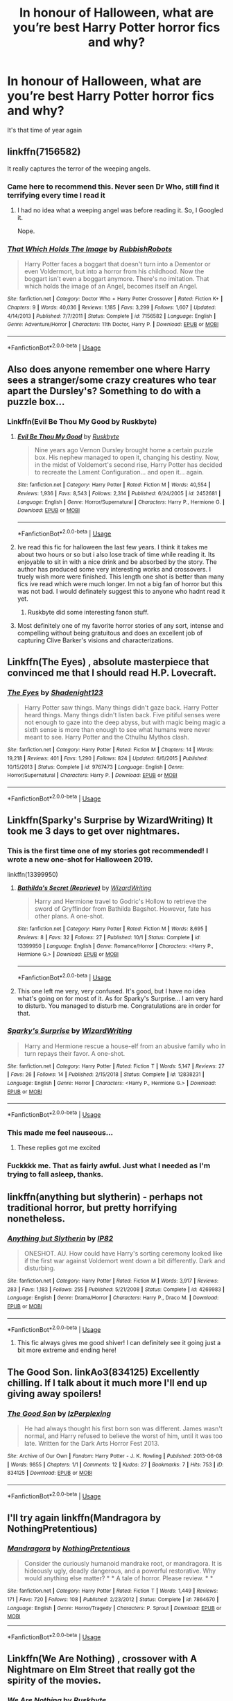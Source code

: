 #+TITLE: In honour of Halloween, what are you’re best Harry Potter horror fics and why?

* In honour of Halloween, what are you’re best Harry Potter horror fics and why?
:PROPERTIES:
:Author: jaddisin10
:Score: 43
:DateUnix: 1572454227.0
:DateShort: 2019-Oct-30
:FlairText: Discussion
:END:
It's that time of year again


** linkffn(7156582)

It really captures the terror of the weeping angels.
:PROPERTIES:
:Author: solidariteten
:Score: 15
:DateUnix: 1572465890.0
:DateShort: 2019-Oct-30
:END:

*** Came here to recommend this. Never seen Dr Who, still find it terrifying every time I read it
:PROPERTIES:
:Author: bgottfried91
:Score: 5
:DateUnix: 1572485041.0
:DateShort: 2019-Oct-31
:END:

**** I had no idea what a weeping angel was before reading it. So, I Googled it.

Nope.
:PROPERTIES:
:Author: jjgoto
:Score: 2
:DateUnix: 1572498170.0
:DateShort: 2019-Oct-31
:END:


*** [[https://www.fanfiction.net/s/7156582/1/][*/That Which Holds The Image/*]] by [[https://www.fanfiction.net/u/1981006/RubbishRobots][/RubbishRobots/]]

#+begin_quote
  Harry Potter faces a boggart that doesn't turn into a Dementor or even Voldermort, but into a horror from his childhood. Now the boggart isn't even a boggart anymore. There's no imitation. That which holds the image of an Angel, becomes itself an Angel.
#+end_quote

^{/Site/:} ^{fanfiction.net} ^{*|*} ^{/Category/:} ^{Doctor} ^{Who} ^{+} ^{Harry} ^{Potter} ^{Crossover} ^{*|*} ^{/Rated/:} ^{Fiction} ^{K+} ^{*|*} ^{/Chapters/:} ^{9} ^{*|*} ^{/Words/:} ^{40,036} ^{*|*} ^{/Reviews/:} ^{1,185} ^{*|*} ^{/Favs/:} ^{3,299} ^{*|*} ^{/Follows/:} ^{1,607} ^{*|*} ^{/Updated/:} ^{4/14/2013} ^{*|*} ^{/Published/:} ^{7/7/2011} ^{*|*} ^{/Status/:} ^{Complete} ^{*|*} ^{/id/:} ^{7156582} ^{*|*} ^{/Language/:} ^{English} ^{*|*} ^{/Genre/:} ^{Adventure/Horror} ^{*|*} ^{/Characters/:} ^{11th} ^{Doctor,} ^{Harry} ^{P.} ^{*|*} ^{/Download/:} ^{[[http://www.ff2ebook.com/old/ffn-bot/index.php?id=7156582&source=ff&filetype=epub][EPUB]]} ^{or} ^{[[http://www.ff2ebook.com/old/ffn-bot/index.php?id=7156582&source=ff&filetype=mobi][MOBI]]}

--------------

*FanfictionBot*^{2.0.0-beta} | [[https://github.com/tusing/reddit-ffn-bot/wiki/Usage][Usage]]
:PROPERTIES:
:Author: FanfictionBot
:Score: 3
:DateUnix: 1572465907.0
:DateShort: 2019-Oct-30
:END:


** Also does anyone remember one where Harry sees a stranger/some crazy creatures who tear apart the Dursley's? Something to do with a puzzle box...
:PROPERTIES:
:Author: jaddisin10
:Score: 11
:DateUnix: 1572457326.0
:DateShort: 2019-Oct-30
:END:

*** Linkffn(Evil Be Thou My Good by Ruskbyte)
:PROPERTIES:
:Author: RoboticWizardLizard
:Score: 16
:DateUnix: 1572457467.0
:DateShort: 2019-Oct-30
:END:

**** [[https://www.fanfiction.net/s/2452681/1/][*/Evil Be Thou My Good/*]] by [[https://www.fanfiction.net/u/226550/Ruskbyte][/Ruskbyte/]]

#+begin_quote
  Nine years ago Vernon Dursley brought home a certain puzzle box. His nephew managed to open it, changing his destiny. Now, in the midst of Voldemort's second rise, Harry Potter has decided to recreate the Lament Configuration... and open it... again.
#+end_quote

^{/Site/:} ^{fanfiction.net} ^{*|*} ^{/Category/:} ^{Harry} ^{Potter} ^{*|*} ^{/Rated/:} ^{Fiction} ^{M} ^{*|*} ^{/Words/:} ^{40,554} ^{*|*} ^{/Reviews/:} ^{1,936} ^{*|*} ^{/Favs/:} ^{8,543} ^{*|*} ^{/Follows/:} ^{2,314} ^{*|*} ^{/Published/:} ^{6/24/2005} ^{*|*} ^{/id/:} ^{2452681} ^{*|*} ^{/Language/:} ^{English} ^{*|*} ^{/Genre/:} ^{Horror/Supernatural} ^{*|*} ^{/Characters/:} ^{Harry} ^{P.,} ^{Hermione} ^{G.} ^{*|*} ^{/Download/:} ^{[[http://www.ff2ebook.com/old/ffn-bot/index.php?id=2452681&source=ff&filetype=epub][EPUB]]} ^{or} ^{[[http://www.ff2ebook.com/old/ffn-bot/index.php?id=2452681&source=ff&filetype=mobi][MOBI]]}

--------------

*FanfictionBot*^{2.0.0-beta} | [[https://github.com/tusing/reddit-ffn-bot/wiki/Usage][Usage]]
:PROPERTIES:
:Author: FanfictionBot
:Score: 11
:DateUnix: 1572457480.0
:DateShort: 2019-Oct-30
:END:


**** Ive read this fic for halloween the last few years. I think it takes me about two hours or so but i also lose track of time while reading it. Its enjoyable to sit in with a nice drink and be absorbed by the story. The author has produced some very interesting works and crossovers. I truely wish more were finished. This length one shot is better than many fics ive read which were much longer. Im not a big fan of horror but this was not bad. I would definately suggest this to anyone who hadnt read it yet.
:PROPERTIES:
:Author: vash3g
:Score: 3
:DateUnix: 1572479474.0
:DateShort: 2019-Oct-31
:END:

***** Ruskbyte did some interesting fanon stuff.
:PROPERTIES:
:Score: 3
:DateUnix: 1572498320.0
:DateShort: 2019-Oct-31
:END:


**** Most definitely one of my favorite horror stories of any sort, intense and compelling without being gratuitous and does an excellent job of capturing Clive Barker's visions and characterizations.
:PROPERTIES:
:Author: Zarohk
:Score: 2
:DateUnix: 1572533110.0
:DateShort: 2019-Oct-31
:END:


** Linkffn(The Eyes) , absolute masterpiece that convinced me that I should read H.P. Lovecraft.
:PROPERTIES:
:Author: Le_Mug
:Score: 12
:DateUnix: 1572463549.0
:DateShort: 2019-Oct-30
:END:

*** [[https://www.fanfiction.net/s/9767473/1/][*/The Eyes/*]] by [[https://www.fanfiction.net/u/3864170/Shadenight123][/Shadenight123/]]

#+begin_quote
  Harry Potter saw things. Many things didn't gaze back. Harry Potter heard things. Many things didn't listen back. Five pitiful senses were not enough to gaze into the deep abyss, but with magic being magic a sixth sense is more than enough to see what humans were never meant to see. Harry Potter and the Cthulhu Mythos clash.
#+end_quote

^{/Site/:} ^{fanfiction.net} ^{*|*} ^{/Category/:} ^{Harry} ^{Potter} ^{*|*} ^{/Rated/:} ^{Fiction} ^{M} ^{*|*} ^{/Chapters/:} ^{14} ^{*|*} ^{/Words/:} ^{19,218} ^{*|*} ^{/Reviews/:} ^{401} ^{*|*} ^{/Favs/:} ^{1,290} ^{*|*} ^{/Follows/:} ^{824} ^{*|*} ^{/Updated/:} ^{6/6/2015} ^{*|*} ^{/Published/:} ^{10/15/2013} ^{*|*} ^{/Status/:} ^{Complete} ^{*|*} ^{/id/:} ^{9767473} ^{*|*} ^{/Language/:} ^{English} ^{*|*} ^{/Genre/:} ^{Horror/Supernatural} ^{*|*} ^{/Characters/:} ^{Harry} ^{P.} ^{*|*} ^{/Download/:} ^{[[http://www.ff2ebook.com/old/ffn-bot/index.php?id=9767473&source=ff&filetype=epub][EPUB]]} ^{or} ^{[[http://www.ff2ebook.com/old/ffn-bot/index.php?id=9767473&source=ff&filetype=mobi][MOBI]]}

--------------

*FanfictionBot*^{2.0.0-beta} | [[https://github.com/tusing/reddit-ffn-bot/wiki/Usage][Usage]]
:PROPERTIES:
:Author: FanfictionBot
:Score: 7
:DateUnix: 1572463569.0
:DateShort: 2019-Oct-30
:END:


** Linkffn(Sparky's Surprise by WizardWriting) It took me 3 days to get over nightmares.
:PROPERTIES:
:Author: kprasad13
:Score: 7
:DateUnix: 1572457108.0
:DateShort: 2019-Oct-30
:END:

*** This is the first time one of my stories got recommended! I wrote a new one-shot for Halloween 2019.

linkffn(13399950)
:PROPERTIES:
:Author: emong757
:Score: 7
:DateUnix: 1572464763.0
:DateShort: 2019-Oct-30
:END:

**** [[https://www.fanfiction.net/s/13399950/1/][*/Bathilda's Secret (Reprieve)/*]] by [[https://www.fanfiction.net/u/6956114/WizardWriting][/WizardWriting/]]

#+begin_quote
  Harry and Hermione travel to Godric's Hollow to retrieve the sword of Gryffindor from Bathilda Bagshot. However, fate has other plans. A one-shot.
#+end_quote

^{/Site/:} ^{fanfiction.net} ^{*|*} ^{/Category/:} ^{Harry} ^{Potter} ^{*|*} ^{/Rated/:} ^{Fiction} ^{M} ^{*|*} ^{/Words/:} ^{8,695} ^{*|*} ^{/Reviews/:} ^{8} ^{*|*} ^{/Favs/:} ^{32} ^{*|*} ^{/Follows/:} ^{27} ^{*|*} ^{/Published/:} ^{10/1} ^{*|*} ^{/Status/:} ^{Complete} ^{*|*} ^{/id/:} ^{13399950} ^{*|*} ^{/Language/:} ^{English} ^{*|*} ^{/Genre/:} ^{Romance/Horror} ^{*|*} ^{/Characters/:} ^{<Harry} ^{P.,} ^{Hermione} ^{G.>} ^{*|*} ^{/Download/:} ^{[[http://www.ff2ebook.com/old/ffn-bot/index.php?id=13399950&source=ff&filetype=epub][EPUB]]} ^{or} ^{[[http://www.ff2ebook.com/old/ffn-bot/index.php?id=13399950&source=ff&filetype=mobi][MOBI]]}

--------------

*FanfictionBot*^{2.0.0-beta} | [[https://github.com/tusing/reddit-ffn-bot/wiki/Usage][Usage]]
:PROPERTIES:
:Author: FanfictionBot
:Score: 2
:DateUnix: 1572464770.0
:DateShort: 2019-Oct-30
:END:


**** This one left me very, very confused. It's good, but I have no idea what's going on for most of it. As for Sparky's Surprise... I am very hard to disturb. You managed to disturb me. Congratulations are in order for that.
:PROPERTIES:
:Author: ShredofInsanity
:Score: 2
:DateUnix: 1572494284.0
:DateShort: 2019-Oct-31
:END:


*** [[https://www.fanfiction.net/s/12838231/1/][*/Sparky's Surprise/*]] by [[https://www.fanfiction.net/u/6956114/WizardWriting][/WizardWriting/]]

#+begin_quote
  Harry and Hermione rescue a house-elf from an abusive family who in turn repays their favor. A one-shot.
#+end_quote

^{/Site/:} ^{fanfiction.net} ^{*|*} ^{/Category/:} ^{Harry} ^{Potter} ^{*|*} ^{/Rated/:} ^{Fiction} ^{T} ^{*|*} ^{/Words/:} ^{5,147} ^{*|*} ^{/Reviews/:} ^{27} ^{*|*} ^{/Favs/:} ^{26} ^{*|*} ^{/Follows/:} ^{14} ^{*|*} ^{/Published/:} ^{2/15/2018} ^{*|*} ^{/Status/:} ^{Complete} ^{*|*} ^{/id/:} ^{12838231} ^{*|*} ^{/Language/:} ^{English} ^{*|*} ^{/Genre/:} ^{Horror} ^{*|*} ^{/Characters/:} ^{<Harry} ^{P.,} ^{Hermione} ^{G.>} ^{*|*} ^{/Download/:} ^{[[http://www.ff2ebook.com/old/ffn-bot/index.php?id=12838231&source=ff&filetype=epub][EPUB]]} ^{or} ^{[[http://www.ff2ebook.com/old/ffn-bot/index.php?id=12838231&source=ff&filetype=mobi][MOBI]]}

--------------

*FanfictionBot*^{2.0.0-beta} | [[https://github.com/tusing/reddit-ffn-bot/wiki/Usage][Usage]]
:PROPERTIES:
:Author: FanfictionBot
:Score: 5
:DateUnix: 1572457139.0
:DateShort: 2019-Oct-30
:END:


*** This made me feel nauseous...
:PROPERTIES:
:Author: ShredofInsanity
:Score: 3
:DateUnix: 1572460121.0
:DateShort: 2019-Oct-30
:END:

**** These replies got me excited
:PROPERTIES:
:Author: octoberriddle
:Score: 7
:DateUnix: 1572461792.0
:DateShort: 2019-Oct-30
:END:


*** Fuckkkk me. That as fairly awful. Just what I needed as I'm trying to fall asleep, thanks.
:PROPERTIES:
:Author: jaddisin10
:Score: 2
:DateUnix: 1572457883.0
:DateShort: 2019-Oct-30
:END:


** linkffn(anything but slytherin) - perhaps not traditional horror, but pretty horrifying nonetheless.
:PROPERTIES:
:Author: Asviloka
:Score: 6
:DateUnix: 1572468921.0
:DateShort: 2019-Oct-31
:END:

*** [[https://www.fanfiction.net/s/4269983/1/][*/Anything but Slytherin/*]] by [[https://www.fanfiction.net/u/888655/IP82][/IP82/]]

#+begin_quote
  ONESHOT. AU. How could have Harry's sorting ceremony looked like if the first war against Voldemort went down a bit differently. Dark and disturbing.
#+end_quote

^{/Site/:} ^{fanfiction.net} ^{*|*} ^{/Category/:} ^{Harry} ^{Potter} ^{*|*} ^{/Rated/:} ^{Fiction} ^{M} ^{*|*} ^{/Words/:} ^{3,917} ^{*|*} ^{/Reviews/:} ^{283} ^{*|*} ^{/Favs/:} ^{1,183} ^{*|*} ^{/Follows/:} ^{255} ^{*|*} ^{/Published/:} ^{5/21/2008} ^{*|*} ^{/Status/:} ^{Complete} ^{*|*} ^{/id/:} ^{4269983} ^{*|*} ^{/Language/:} ^{English} ^{*|*} ^{/Genre/:} ^{Drama/Horror} ^{*|*} ^{/Characters/:} ^{Harry} ^{P.,} ^{Draco} ^{M.} ^{*|*} ^{/Download/:} ^{[[http://www.ff2ebook.com/old/ffn-bot/index.php?id=4269983&source=ff&filetype=epub][EPUB]]} ^{or} ^{[[http://www.ff2ebook.com/old/ffn-bot/index.php?id=4269983&source=ff&filetype=mobi][MOBI]]}

--------------

*FanfictionBot*^{2.0.0-beta} | [[https://github.com/tusing/reddit-ffn-bot/wiki/Usage][Usage]]
:PROPERTIES:
:Author: FanfictionBot
:Score: 3
:DateUnix: 1572468939.0
:DateShort: 2019-Oct-31
:END:

**** This fic always gives me good shiver! I can definitely see it going just a bit more extreme and ending here!
:PROPERTIES:
:Author: Jynifer
:Score: 2
:DateUnix: 1572496765.0
:DateShort: 2019-Oct-31
:END:


** The Good Son. linkAo3(834125) Excellently chilling. If I talk about it much more I'll end up giving away spoilers!
:PROPERTIES:
:Author: TheKorpsmanofKrieg
:Score: 5
:DateUnix: 1572482081.0
:DateShort: 2019-Oct-31
:END:

*** [[https://archiveofourown.org/works/834125][*/The Good Son/*]] by [[https://www.archiveofourown.org/users/IzPerplexing/pseuds/IzPerplexing][/IzPerplexing/]]

#+begin_quote
  He had always thought his first born son was different. James wasn't normal, and Harry refused to believe the worst of him, until it was too late. Written for the Dark Arts Horror Fest 2013.
#+end_quote

^{/Site/:} ^{Archive} ^{of} ^{Our} ^{Own} ^{*|*} ^{/Fandom/:} ^{Harry} ^{Potter} ^{-} ^{J.} ^{K.} ^{Rowling} ^{*|*} ^{/Published/:} ^{2013-06-08} ^{*|*} ^{/Words/:} ^{9855} ^{*|*} ^{/Chapters/:} ^{1/1} ^{*|*} ^{/Comments/:} ^{12} ^{*|*} ^{/Kudos/:} ^{27} ^{*|*} ^{/Bookmarks/:} ^{7} ^{*|*} ^{/Hits/:} ^{753} ^{*|*} ^{/ID/:} ^{834125} ^{*|*} ^{/Download/:} ^{[[https://archiveofourown.org/downloads/834125/The%20Good%20Son.epub?updated_at=1387486915][EPUB]]} ^{or} ^{[[https://archiveofourown.org/downloads/834125/The%20Good%20Son.mobi?updated_at=1387486915][MOBI]]}

--------------

*FanfictionBot*^{2.0.0-beta} | [[https://github.com/tusing/reddit-ffn-bot/wiki/Usage][Usage]]
:PROPERTIES:
:Author: FanfictionBot
:Score: 1
:DateUnix: 1572482100.0
:DateShort: 2019-Oct-31
:END:


** I'll try again linkffn(Mandragora by NothingPretentious)
:PROPERTIES:
:Author: jacdot
:Score: 6
:DateUnix: 1572519187.0
:DateShort: 2019-Oct-31
:END:

*** [[https://www.fanfiction.net/s/7864670/1/][*/Mandragora/*]] by [[https://www.fanfiction.net/u/2713680/NothingPretentious][/NothingPretentious/]]

#+begin_quote
  Consider the curiously humanoid mandrake root, or mandragora. It is hideously ugly, deadly dangerous, and a powerful restorative. Why would anything else matter? * * A tale of horror. Please review. * *
#+end_quote

^{/Site/:} ^{fanfiction.net} ^{*|*} ^{/Category/:} ^{Harry} ^{Potter} ^{*|*} ^{/Rated/:} ^{Fiction} ^{T} ^{*|*} ^{/Words/:} ^{1,449} ^{*|*} ^{/Reviews/:} ^{171} ^{*|*} ^{/Favs/:} ^{720} ^{*|*} ^{/Follows/:} ^{108} ^{*|*} ^{/Published/:} ^{2/23/2012} ^{*|*} ^{/Status/:} ^{Complete} ^{*|*} ^{/id/:} ^{7864670} ^{*|*} ^{/Language/:} ^{English} ^{*|*} ^{/Genre/:} ^{Horror/Tragedy} ^{*|*} ^{/Characters/:} ^{P.} ^{Sprout} ^{*|*} ^{/Download/:} ^{[[http://www.ff2ebook.com/old/ffn-bot/index.php?id=7864670&source=ff&filetype=epub][EPUB]]} ^{or} ^{[[http://www.ff2ebook.com/old/ffn-bot/index.php?id=7864670&source=ff&filetype=mobi][MOBI]]}

--------------

*FanfictionBot*^{2.0.0-beta} | [[https://github.com/tusing/reddit-ffn-bot/wiki/Usage][Usage]]
:PROPERTIES:
:Author: FanfictionBot
:Score: 1
:DateUnix: 1572519198.0
:DateShort: 2019-Oct-31
:END:


** Linkffn(We Are Nothing) , crossover with A Nightmare on Elm Street that really got the spirity of the movies.
:PROPERTIES:
:Author: Le_Mug
:Score: 5
:DateUnix: 1572463080.0
:DateShort: 2019-Oct-30
:END:

*** [[https://www.fanfiction.net/s/6868583/1/][*/We Are Nothing/*]] by [[https://www.fanfiction.net/u/226550/Ruskbyte][/Ruskbyte/]]

#+begin_quote
  Snape's Occlumency lessons have shattered the last defences of Harry's mind. Now, completely unprotected, his dreams have become home to a nightmare other than Voldemort. A nightmare that has taken on a life of its own.
#+end_quote

^{/Site/:} ^{fanfiction.net} ^{*|*} ^{/Category/:} ^{Harry} ^{Potter} ^{+} ^{A} ^{Nightmare} ^{on} ^{Elm} ^{Street} ^{Crossover} ^{*|*} ^{/Rated/:} ^{Fiction} ^{M} ^{*|*} ^{/Chapters/:} ^{10} ^{*|*} ^{/Words/:} ^{72,706} ^{*|*} ^{/Reviews/:} ^{457} ^{*|*} ^{/Favs/:} ^{1,049} ^{*|*} ^{/Follows/:} ^{805} ^{*|*} ^{/Updated/:} ^{6/5/2011} ^{*|*} ^{/Published/:} ^{4/2/2011} ^{*|*} ^{/id/:} ^{6868583} ^{*|*} ^{/Language/:} ^{English} ^{*|*} ^{/Genre/:} ^{Horror/Supernatural} ^{*|*} ^{/Characters/:} ^{Harry} ^{P.} ^{*|*} ^{/Download/:} ^{[[http://www.ff2ebook.com/old/ffn-bot/index.php?id=6868583&source=ff&filetype=epub][EPUB]]} ^{or} ^{[[http://www.ff2ebook.com/old/ffn-bot/index.php?id=6868583&source=ff&filetype=mobi][MOBI]]}

--------------

*FanfictionBot*^{2.0.0-beta} | [[https://github.com/tusing/reddit-ffn-bot/wiki/Usage][Usage]]
:PROPERTIES:
:Author: FanfictionBot
:Score: 2
:DateUnix: 1572463094.0
:DateShort: 2019-Oct-30
:END:


*** And it was just getting tantalizing...
:PROPERTIES:
:Author: vash3g
:Score: 1
:DateUnix: 1572479520.0
:DateShort: 2019-Oct-31
:END:


*** Ruskbyte was such a great fic writer...
:PROPERTIES:
:Score: 1
:DateUnix: 1572498260.0
:DateShort: 2019-Oct-31
:END:


** A lot of people like this one, myself included ( thank you all the people who recommended it in other posts so I got to know about it - linkffn (Mandragora by NothingPretentious) I also love three fics by TheDivineComedian - a dementor fic linkao3(How to be happy by TheDivineComedian) as well as a really gruesome capture fic linkao3(Not by Force by TheDivineComedian) and the chilling masterpiece of linkffn(Blackpool by TheDivineComedian) I also want to mention linkao3(dead things by EclipseWing) which is the only Dark Harry fic I really find credible. Also linkffn(Wither by Concept101) which is a Harry/Ginny horror.
:PROPERTIES:
:Author: jacdot
:Score: 4
:DateUnix: 1572515111.0
:DateShort: 2019-Oct-31
:END:

*** [[https://archiveofourown.org/works/11172114][*/How to be happy/*]] by [[https://www.archiveofourown.org/users/TheDivineComedian/pseuds/TheDivineComedian/users/Imgeniush/pseuds/Imgeniush][/TheDivineComedianImgeniush/]]

#+begin_quote
  The Patronus charm requires a happy memory. Harry Potter doesn't have many, and the Dementors get Sirius, after all.But the story is far from over.
#+end_quote

^{/Site/:} ^{Archive} ^{of} ^{Our} ^{Own} ^{*|*} ^{/Fandom/:} ^{Harry} ^{Potter} ^{-} ^{J.} ^{K.} ^{Rowling} ^{*|*} ^{/Published/:} ^{2017-06-11} ^{*|*} ^{/Words/:} ^{6044} ^{*|*} ^{/Chapters/:} ^{1/1} ^{*|*} ^{/Comments/:} ^{61} ^{*|*} ^{/Kudos/:} ^{289} ^{*|*} ^{/Bookmarks/:} ^{41} ^{*|*} ^{/Hits/:} ^{2730} ^{*|*} ^{/ID/:} ^{11172114} ^{*|*} ^{/Download/:} ^{[[https://archiveofourown.org/downloads/11172114/How%20to%20be%20happy.epub?updated_at=1544349648][EPUB]]} ^{or} ^{[[https://archiveofourown.org/downloads/11172114/How%20to%20be%20happy.mobi?updated_at=1544349648][MOBI]]}

--------------

[[https://www.fanfiction.net/s/12948481/1/][*/Blackpool/*]] by [[https://www.fanfiction.net/u/45537/The-Divine-Comedian][/The Divine Comedian/]]

#+begin_quote
  COMPLETE. When Regulus is five, he nearly drowns in the sea off Blackpool. When Regulus is eleven, his brother befriends a ghost. It's not until Regulus is eighteen and ready to die that the Black family's darkest secret finally unravels. It might, perhaps, change everything. (A coming-of-age story with mind magic, star charting, pink petit-fours, two diaries, and a ghost.)
#+end_quote

^{/Site/:} ^{fanfiction.net} ^{*|*} ^{/Category/:} ^{Harry} ^{Potter} ^{*|*} ^{/Rated/:} ^{Fiction} ^{T} ^{*|*} ^{/Chapters/:} ^{9} ^{*|*} ^{/Words/:} ^{67,136} ^{*|*} ^{/Reviews/:} ^{107} ^{*|*} ^{/Favs/:} ^{189} ^{*|*} ^{/Follows/:} ^{87} ^{*|*} ^{/Updated/:} ^{7/21/2018} ^{*|*} ^{/Published/:} ^{5/26/2018} ^{*|*} ^{/Status/:} ^{Complete} ^{*|*} ^{/id/:} ^{12948481} ^{*|*} ^{/Language/:} ^{English} ^{*|*} ^{/Genre/:} ^{Family/Horror} ^{*|*} ^{/Characters/:} ^{Sirius} ^{B.,} ^{Regulus} ^{B.,} ^{Orion} ^{B.,} ^{Walburga} ^{B.} ^{*|*} ^{/Download/:} ^{[[http://www.ff2ebook.com/old/ffn-bot/index.php?id=12948481&source=ff&filetype=epub][EPUB]]} ^{or} ^{[[http://www.ff2ebook.com/old/ffn-bot/index.php?id=12948481&source=ff&filetype=mobi][MOBI]]}

--------------

[[https://www.fanfiction.net/s/12118000/1/][*/Wither/*]] by [[https://www.fanfiction.net/u/7268383/Concept101][/Concept101/]]

#+begin_quote
  "A pair of familiar eyes stared widely back at him. And it was at that moment, Harry finally realised, that he had never been free." A dark spin on the last chapter of the Deathly Hallows, 'Nineteen Years Later'. One Shot! Complete!
#+end_quote

^{/Site/:} ^{fanfiction.net} ^{*|*} ^{/Category/:} ^{Harry} ^{Potter} ^{*|*} ^{/Rated/:} ^{Fiction} ^{M} ^{*|*} ^{/Words/:} ^{2,355} ^{*|*} ^{/Reviews/:} ^{56} ^{*|*} ^{/Favs/:} ^{187} ^{*|*} ^{/Follows/:} ^{65} ^{*|*} ^{/Published/:} ^{8/24/2016} ^{*|*} ^{/Status/:} ^{Complete} ^{*|*} ^{/id/:} ^{12118000} ^{*|*} ^{/Language/:} ^{English} ^{*|*} ^{/Genre/:} ^{Tragedy} ^{*|*} ^{/Characters/:} ^{Harry} ^{P.} ^{*|*} ^{/Download/:} ^{[[http://www.ff2ebook.com/old/ffn-bot/index.php?id=12118000&source=ff&filetype=epub][EPUB]]} ^{or} ^{[[http://www.ff2ebook.com/old/ffn-bot/index.php?id=12118000&source=ff&filetype=mobi][MOBI]]}

--------------

*FanfictionBot*^{2.0.0-beta} | [[https://github.com/tusing/reddit-ffn-bot/wiki/Usage][Usage]]
:PROPERTIES:
:Author: FanfictionBot
:Score: 2
:DateUnix: 1572515205.0
:DateShort: 2019-Oct-31
:END:


** I really liked linkffn(Deathly Hallowed) though its incomplete.

"Friends" by the psychotic house-elf (formerly Glue and Tar) on ffn is also a pretty scary one.
:PROPERTIES:
:Author: Efficient_Assistant
:Score: 3
:DateUnix: 1572476631.0
:DateShort: 2019-Oct-31
:END:

*** [[https://www.fanfiction.net/s/9172846/1/][*/Deathly Hallowed/*]] by [[https://www.fanfiction.net/u/1512043/Shujin1][/Shujin1/]]

#+begin_quote
  The Tale of Three Brothers was not a legend. It was a warning. No one cheats Death. And luckily for Lily Potter, the promise of the Cloak's return in exchange for her son's life was a fair deal. Stare into the abyss, Harry Potter, and we will see who blinks first.
#+end_quote

^{/Site/:} ^{fanfiction.net} ^{*|*} ^{/Category/:} ^{Harry} ^{Potter} ^{*|*} ^{/Rated/:} ^{Fiction} ^{T} ^{*|*} ^{/Chapters/:} ^{11} ^{*|*} ^{/Words/:} ^{77,463} ^{*|*} ^{/Reviews/:} ^{264} ^{*|*} ^{/Favs/:} ^{952} ^{*|*} ^{/Follows/:} ^{1,058} ^{*|*} ^{/Updated/:} ^{2/5/2014} ^{*|*} ^{/Published/:} ^{4/5/2013} ^{*|*} ^{/id/:} ^{9172846} ^{*|*} ^{/Language/:} ^{English} ^{*|*} ^{/Genre/:} ^{Adventure/Horror} ^{*|*} ^{/Characters/:} ^{Harry} ^{P.,} ^{Lily} ^{Evans} ^{P.} ^{*|*} ^{/Download/:} ^{[[http://www.ff2ebook.com/old/ffn-bot/index.php?id=9172846&source=ff&filetype=epub][EPUB]]} ^{or} ^{[[http://www.ff2ebook.com/old/ffn-bot/index.php?id=9172846&source=ff&filetype=mobi][MOBI]]}

--------------

*FanfictionBot*^{2.0.0-beta} | [[https://github.com/tusing/reddit-ffn-bot/wiki/Usage][Usage]]
:PROPERTIES:
:Author: FanfictionBot
:Score: 1
:DateUnix: 1572476646.0
:DateShort: 2019-Oct-31
:END:


** Linkffn(7062230) is a creepily and unbelievably written one shot set in the DOM battle in Year 5 that manages to use time travel really well. All his fics are unsettlingly creepy and well written.
:PROPERTIES:
:Author: Listeningtosufjan
:Score: 2
:DateUnix: 1572503816.0
:DateShort: 2019-Oct-31
:END:

*** [[https://www.fanfiction.net/s/7062230/1/][*/Concentric Wavelengths/*]] by [[https://www.fanfiction.net/u/1508866/Voice-of-the-Nephilim][/Voice of the Nephilim/]]

#+begin_quote
  Trapped within the depths of the Department of Mysteries, Harry is entangled in a desperate, violent battle against both the Death Eaters and a horrifying creation of the Unspeakables, with time itself left as his only weapon.
#+end_quote

^{/Site/:} ^{fanfiction.net} ^{*|*} ^{/Category/:} ^{Harry} ^{Potter} ^{*|*} ^{/Rated/:} ^{Fiction} ^{M} ^{*|*} ^{/Words/:} ^{16,195} ^{*|*} ^{/Reviews/:} ^{93} ^{*|*} ^{/Favs/:} ^{599} ^{*|*} ^{/Follows/:} ^{201} ^{*|*} ^{/Published/:} ^{6/8/2011} ^{*|*} ^{/Status/:} ^{Complete} ^{*|*} ^{/id/:} ^{7062230} ^{*|*} ^{/Language/:} ^{English} ^{*|*} ^{/Genre/:} ^{Horror} ^{*|*} ^{/Characters/:} ^{Harry} ^{P.} ^{*|*} ^{/Download/:} ^{[[http://www.ff2ebook.com/old/ffn-bot/index.php?id=7062230&source=ff&filetype=epub][EPUB]]} ^{or} ^{[[http://www.ff2ebook.com/old/ffn-bot/index.php?id=7062230&source=ff&filetype=mobi][MOBI]]}

--------------

*FanfictionBot*^{2.0.0-beta} | [[https://github.com/tusing/reddit-ffn-bot/wiki/Usage][Usage]]
:PROPERTIES:
:Author: FanfictionBot
:Score: 1
:DateUnix: 1572503831.0
:DateShort: 2019-Oct-31
:END:


** Linkffn(12692794)

One of the best horror fics I've ever read, truly haunting.
:PROPERTIES:
:Author: smae998
:Score: 1
:DateUnix: 1572500069.0
:DateShort: 2019-Oct-31
:END:


** Your*
:PROPERTIES:
:Author: Susano4801
:Score: 0
:DateUnix: 1572500794.0
:DateShort: 2019-Oct-31
:END:
